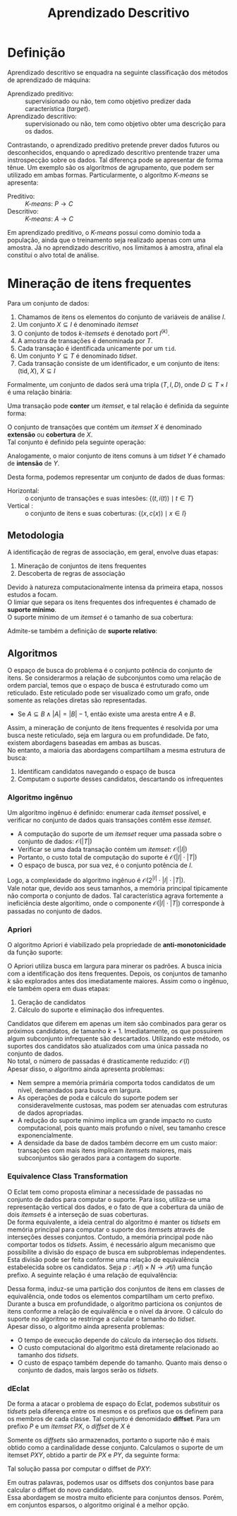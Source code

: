 # -*- after-save-hook: org-latex-export-to-pdf; -*-
#+latex_header: \usepackage[margin=2cm]{geometry}
#+latex_header: \usepackage{enumitem}
#+latex_header: \setlength{\parindent}{0cm}

#+title: Aprendizado Descritivo
#+options: date:nil

* Definição
  Aprendizado descritivo se enquadra na seguinte classificação dos métodos de aprendizado
  de máquina:
  - Aprendizado preditivo: :: supervisionado ou não, tem como objetivo predizer dada
    característica (/target/).
  - Aprendizado descritivo: :: supervisionado ou não, tem como objetivo obter uma
    descrição para os dados.
  Contrastando, o aprendizado preditivo pretende prever dados futuros ou desconhecidos,
  enquando o apredizado descritivo prentende trazer uma instrospecção sobre os dados. Tal
  diferença pode se apresentar de forma tênue. Um exemplo são os algorítmos de
  agrupamento, que podem ser utilizado em ambas formas. Particularmente, o algorítmo
  /K-means/ se apresenta:
  - Preditivo: :: /K-means/: $P \to C$
  - Descritivo: :: /K-means/: $A \to C$
  Em aprendizado preditivo, o /K-means/ possui como domínio toda a população, ainda que o
  treinamento seja realizado apenas com uma amostra. Já no aprendizado descritivo, nos
  limitamos à amostra, afinal ela constitui o alvo total de análise.
* Mineração de itens frequentes
  Para um conjunto de dados:
  #+attr_latex: :options [itemsep=0pt]
  1. Chamamos de itens os elementos do conjunto de variáveis de análise $I$.
  2. Um conjunto $X \subseteq I$ é denominado /itemset/
  3. O conjunto de todos /k/-/itemsets/ é denotado port $I^{(k)}$.
  4. A amostra de transações é denominada por $T$.
  5. Cada transação é identificada unicamente por um =tid=.
  6. Um conjunto $Y \subseteq T$ é denominado /tidset/.
  7. Cada transação consiste de um identificador, e um conjunto de itens:
     $(\text{tid}, X),\> X \subseteq I$

  Formalmente, um conjunto de dados será uma tripla $(T, I, D)$, onde $D \subseteq T \times I$
  é uma relação binária:
  #+begin_export latex
  \[
    (t, i) \in D \iff \big[i \in X \text{ na transação } (t, X)\big]
  \]
  #+end_export
  @@latex:\newpage@@

  Uma transação pode *conter* um /itemset/, e tal relação é definida da seguinte forma:
  #+begin_export latex
  \[
    X \subseteq t \iff \forall\, i \in X: (t, i) \in D
  \]
  #+end_export
  O conjunto de transações que contém um /itemset/ $X$ é denominado *extensão* ou *cobertura* de $X$. \\
  Tal conjunto é definido pela seguinte operação:
  #+begin_export latex
  \begin{align*}
    & c: \mathcal{P}(I) \to \mathcal{P}(T) \\
    & c(X) = \big\{ t \in T \mid \forall\, i \in X: (t, i) \in D \big\}
  \end{align*}
  #+end_export
  Analogamente, o maior conjunto de itens comuns à um /tidset/ $Y$ é chamado de *intensão* de $Y$.
  #+begin_export latex
  \begin{align*}
    & i: \mathcal{P}(T) \to \mathcal{P}(I) \\
    & i(Y) = \big\{ x \in I \mid \forall\, t \in Y: (t, x) \in D \big\}
  \end{align*}
  #+end_export

  Desta forma, podemos representar um conjunto de dados de duas formas:
  - Horizontal: :: o conjunto de transações e suas intesões: $\big\{\big(t, i(t)\big) \mid t \in T \big\}$
  - Vertical : :: o conjunto de itens e suas coberturas: $\big\{\big(x, c(x)\big) \mid x \in I \big\}$
** Metodologia
   A identificação de regras de associação, em geral, envolve duas etapas:
   #+attr_latex: :options [itemsep=0pt]
   1. Mineração de conjuntos de itens frequentes
   2. Descoberta de regras de associação
   Devido à natureza computacionalmente intensa da primeira etapa, nossos estudos a focam. \\

   O limiar que separa os itens frequentes dos infrequentes é chamado de *suporte mínimo*. \\
   O suporte mínimo de um /itemset/ é o tamanho de sua cobertura:
   #+begin_export latex
   \[
     \text{sup}(X) = \big|c(X)\big|
   \]
   #+end_export
   Admite-se também a definição de *suporte relativo*:
   #+begin_export latex
   \[
     \text{rsup}(X) = \frac{\big|c(X)\big|}{|T|}
   \]
   #+end_export
** Algoritmos
   O espaço de busca do problema é o conjunto potência do conjunto de itens. Se
   considerarmos a relação de subconjuntos como uma relação de ordem parcial, temos que o
   espaço de busca é estruturado como um reticulado. Este reticulado pode ser visualizado
   como um grafo, onde somente as relações diretas são representadas.
   #+attr_latex: :options [label=$\to$]
   - Se $A \subseteq B \land |A| = |B| - 1$, então existe uma aresta entre $A$ e $B$.
   Assim, a mineração de conjunto de itens frequentes é resolvida por uma busca neste
   reticulado, seja em largura ou em profundidade. De fato, existem abordagens baseadas em
   ambas as buscas. \\

   No entanto, a maioria das abordagens compartilham a mesma estrutura de busca:
   #+attr_latex: :options [itemsep=0pt]
   1. Identificam candidatos navegando o espaço de busca
   2. Computam o suporte desses candidatos, descartando os infrequentes
   @@latex:\newpage@@
*** Algoritmo ingênuo
    Um algorítmo ingênuo é definido: enumerar cada /itemset/ possível, e verificar no
    conjunto de dados quais transações contêm esse /itemset/.
    #+attr_latex: :options [itemsep=0pt]
    - A computação do suporte de um /itemset/ requer uma passada sobre o conjunto de dados:
      $\mathcal{O}(|T|)$
    - Verificar se uma dada transação contém um /itemset/: $\mathcal{O}(|I|)$
    - Portanto, o custo total de computação do suporte é $\mathcal{O}(|I| \cdot |T|)$
    - O espaço de busca, por sua vez, é o conjunto potência de $I$.
    Logo, a complexidade do algoritmo ingênuo é $\mathcal{O}\big(2^{|I|} \cdot |I| \cdot |T|\big)$. \\

    Vale notar que, devido aos seus tamanhos, a memória principal tipicamente não comporta
    o conjunto de dados. Tal característica agrava fortemente a ineficiência deste
    algorítimo, onde o componente $\mathcal{O}(|I| \cdot |T|)$ corresponde à passadas no
    conjunto de dados.
*** Apriori
    O algoritmo Apriori é viabilizado pela propriedade de *anti-monotonicidade* da função
    suporte:
    #+begin_export latex
    \[
      A \subseteq B \implies \text{sup}(A) \geq \text{sup}(B)
    \]
    #+end_export
    O Apriori utiliza busca em largura para minerar os padrões. A busca inicia com a
    identificação dos itens frequentes. Depois, os conjuntos de tamanho $k$ são explorados
    antes dos imediatamente maiores. Assim como o ingênuo, ele também opera em duas etapas:
    #+attr_latex: :options [itemsep=0pt]
    1. Geração de candidatos
    2. Cálculo do suporte e eliminação dos infrequentes.
    Candidatos que diferem em apenas um item são combinados para gerar os próximos
    candidatos, de tamanho $k + 1$. Imediatamente, os que possuirem algum subconjunto
    infrequente são descartados. Utilizando este método, os suportes dos candidatos são
    atualizados com uma única passada no conjunto de dados. \\

    No total, o número de passadas é drasticamente reduzido: $\mathcal{O}(I)$ \\

    Apesar disso, o algoritmo ainda apresenta problemas:
    #+attr_latex: :options [itemsep=0pt]
    - Nem sempre a memória primária comporta todos candidatos de um nível, demandados para
      busca em largura.
    - As operações de poda e cálculo do suporte podem ser consideravelmente custosas, mas
      podem ser atenuadas com estruturas de dados apropriadas.
    - A redução do suporte mínimo implica um grande impacto no custo computacional, pois
      quanto mais profundo o nível, seu tamanho cresce exponencialmente.
    - A densidade da base de dados também decorre em um custo maior: transações com mais
      itens implicam /itemsets/ maiores, mais subconjuntos são gerados para a contagem do
      suporte.
    @@latex:\newpage@@
*** Equivalence Class Transformation
    O Eclat tem como proposta eliminar a necessidade de passadas no conjunto de dados para
    computar o suporte. Para isso, utiliza-se uma representação vertical dos dados, e o
    fato de que a cobertura da união de dois /itemsets/ é a interseção de suas coberturas. \\

    De forma equivalente, a ideia central do algoritmo é manter os /tidsets/ em memória
    principal para computar o suporte dos /itemsets/ através de interseções desses
    conjuntos. Contudo, a memória principal pode não comportar todos os /tidsets/. Assim, é
    necessário algum mecanismo que possibilite a divisão do espaço de busca em
    subproblemas independentes. \\

    Esta divisão pode ser feita conforme uma relação de equivalência estabelecida sobre os
    candidatos. Seja $p: \mathcal{P}(I) \times N \to \mathcal{P}(I)$ uma função prefixo. A
    seguinte relação é uma relação de equivalência:
    #+begin_export latex
    \begin{align*}
      & \theta_k \subseteq \mathcal{P}(I) \times \mathcal{P} \\
      & A \> \theta_k \> B \equiv p(A, k) = p(B, k)
    \end{align*}
    #+end_export
    Dessa forma, induz-se uma partição dos conjuntos de itens em classes de equivalência,
    onde todos os elementos compartilham um certo prefixo. \\

    Durante a busca em profundidade, o algoritmo particiona os conjuntos de itens conforme
    a relação de equivalência e o nível da árvore. O cálculo do suporte no algoritmo se
    restringe a calcular o tamanho do /tidset/. \\

    Apesar disso, o algoritmo ainda apresenta problemas:
    #+attr_latex: :options [itemsep=0pt]
    - O tempo de execução depende do cálculo da interseção dos /tidsets/.
    - O custo computacional do algoritmo está diretamente relacionado ao tamanho dos
      /tidsets/.
    - O custo de espaço também depende do tamanho. Quanto mais denso o conjunto de dados,
      mais largos serão os /tidsets/.
*** dEclat
    De forma a atacar o problema de espaço do Eclat, podemos substituir os /tidsets/ pela
    diferença entre os mesmos e os prefixos que os definem para os membros de cada
    classe. Tal conjunto é denomidado *diffset*. Para um prefixo $P$ e um /itemset/ $PX$, o
    /diffset/ de $X$ é
    #+begin_export latex
    \[
      d(PX) = c(P) - c(X)
    \]
    #+end_export
    Somente os /diffsets/ são armazenados, portanto o suporte não é mais obtido como a
    cardinalidade desse conjunto. Calculamos o suporte de um itemset $PXY$, obtido a
    partir de $PX$ e $PY$, da seguinte forma:
    #+begin_export latex
    \[
      \text{sup}(PXY) = \text{sup}(PX) - \left|d(PXY)\right|
    \]
    #+end_export
    Tal solução passa por computar o diffset de $PXY$:
    #+begin_export latex
    \[
      d(PXY) = d(PY) - d(PX)
    \]
    #+end_export
    Em outras palavras, podemos usar os diffsets dos conjuntos base para calcular o
    diffset do novo candidato. \\

    Essa abordagem se mostra muito eficiente para conjuntos densos. Porém, em conjuntos
    esparsos, o algoritmo original é a melhor opção.


